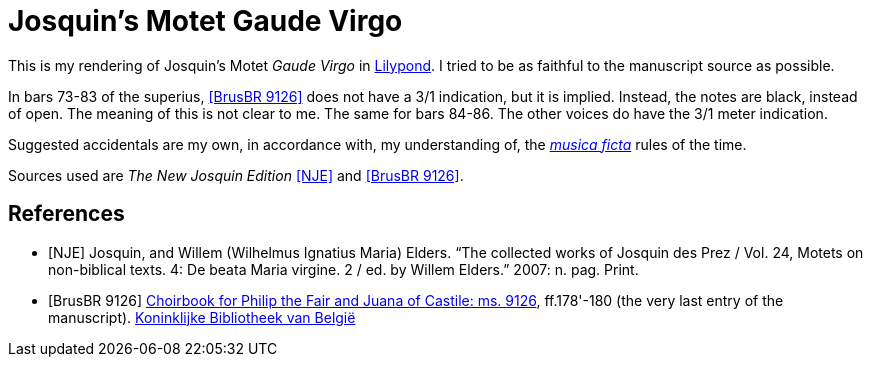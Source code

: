 = Josquin's Motet Gaude Virgo

This is my rendering of Josquin's Motet _Gaude Virgo_ in https://lilypond.org/[Lilypond]. I tried to be as faithful to the manuscript source as possible.

In bars 73-83 of the superius, <<BrusBR9126>> does not have a 3/1 indication, but it is implied. Instead, the notes are black, instead of open. The meaning of this is not clear to me. The same for bars 84-86. The other voices do have the 3/1 meter indication.

Suggested accidentals are my own, in accordance with, my understanding of, the https://en.wikipedia.org/wiki/Musica_ficta[_musica ficta_] rules of the time.



Sources used are _The New Josquin Edition_ <<NJE>> and <<BrusBR9126>>.

[bibliography]
== References

* [[[NJE]]] Josquin, and Willem (Wilhelmus Ignatius Maria) Elders. “The collected works of Josquin des Prez / Vol. 24, Motets on non-biblical texts. 4: De beata Maria virgine. 2 / ed. by Willem Elders.” 2007: n. pag. Print.

* [[[BrusBR9126, BrusBR 9126]]] https://uurl.kbr.be/1821377[Choirbook for Philip the Fair and Juana of Castile: ms. 9126], ff.178'-180 (the very last entry of the manuscript). https://www.kbr.be/en/collections/manuscripts/[Koninklijke Bibliotheek van België]